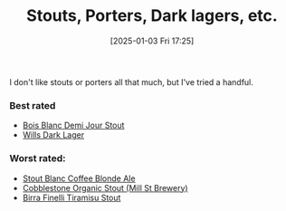:PROPERTIES:
:ID:       34f25681-cbcf-4b7e-a2ed-d2a0b2c6d2e1
:END:
#+date: [2025-01-03 Fri 17:25]
#+title: Stouts, Porters, Dark lagers, etc.

I don't like stouts or porters all that much, but I've tried a handful.

*** Best rated
 * [[id:E13B6B54-975C-4856-AD20-5990B84FB2C2][Bois Blanc Demi Jour Stout]]
 * [[id:31130a07-f62d-4c52-a13e-dd5e96a7faa7][Wills Dark Lager]]
   
*** Worst rated:
 * [[id:67170c97-5d7f-46dc-92a2-5379df2f94b9][Stout Blanc Coffee Blonde Ale]]
 * [[id:ca495101-dbc8-404d-bd2a-a07f3939ebf6][Cobblestone Organic Stout (Mill St Brewery)]]
 * [[id:af0a5848-90cb-4ad3-997f-bc57cdd0ec80][Birra Finelli Tiramisu Stout]]
